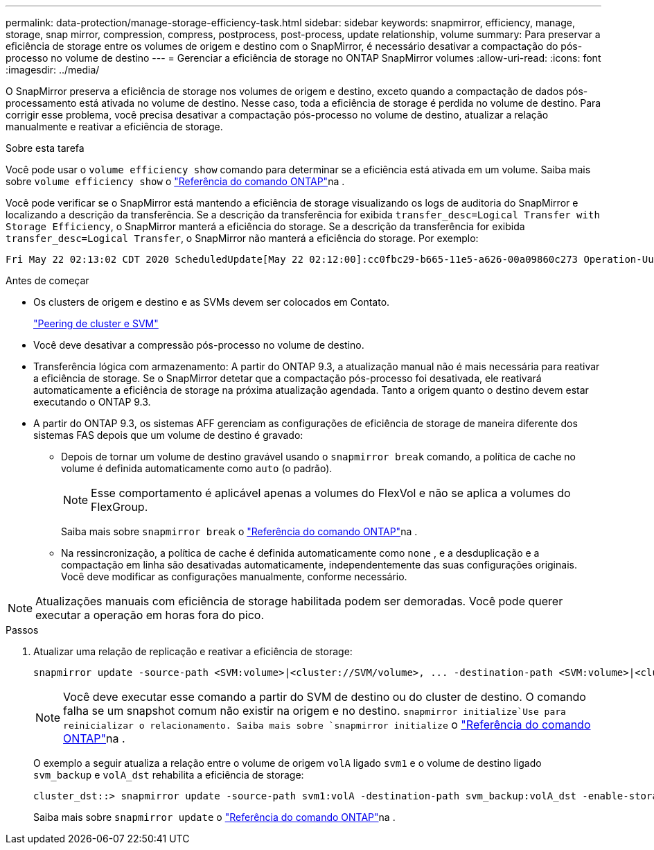 ---
permalink: data-protection/manage-storage-efficiency-task.html 
sidebar: sidebar 
keywords: snapmirror, efficiency, manage, storage, snap mirror, compression, compress, postprocess, post-process, update relationship, volume 
summary: Para preservar a eficiência de storage entre os volumes de origem e destino com o SnapMirror, é necessário desativar a compactação do pós-processo no volume de destino 
---
= Gerenciar a eficiência de storage no ONTAP SnapMirror volumes
:allow-uri-read: 
:icons: font
:imagesdir: ../media/


[role="lead"]
O SnapMirror preserva a eficiência de storage nos volumes de origem e destino, exceto quando a compactação de dados pós-processamento está ativada no volume de destino. Nesse caso, toda a eficiência de storage é perdida no volume de destino. Para corrigir esse problema, você precisa desativar a compactação pós-processo no volume de destino, atualizar a relação manualmente e reativar a eficiência de storage.

.Sobre esta tarefa
Você pode usar o `volume efficiency show` comando para determinar se a eficiência está ativada em um volume. Saiba mais sobre `volume efficiency show` o link:https://docs.netapp.com/us-en/ontap-cli/volume-efficiency-show.html["Referência do comando ONTAP"^]na .

Você pode verificar se o SnapMirror está mantendo a eficiência de storage visualizando os logs de auditoria do SnapMirror e localizando a descrição da transferência. Se a descrição da transferência for exibida `transfer_desc=Logical Transfer with Storage Efficiency`, o SnapMirror manterá a eficiência do storage. Se a descrição da transferência for exibida `transfer_desc=Logical Transfer`, o SnapMirror não manterá a eficiência do storage. Por exemplo:

[listing]
----
Fri May 22 02:13:02 CDT 2020 ScheduledUpdate[May 22 02:12:00]:cc0fbc29-b665-11e5-a626-00a09860c273 Operation-Uuid=39fbcf48-550a-4282-a906-df35632c73a1 Group=none Operation-Cookie=0 action=End source=<sourcepath> destination=<destpath> status=Success bytes_transferred=117080571 network_compression_ratio=1.0:1 transfer_desc=Logical Transfer - Optimized Directory Mode
----
.Antes de começar
* Os clusters de origem e destino e as SVMs devem ser colocados em Contato.
+
https://docs.netapp.com/us-en/ontap-system-manager-classic/peering/index.html["Peering de cluster e SVM"^]

* Você deve desativar a compressão pós-processo no volume de destino.
* Transferência lógica com armazenamento: A partir do ONTAP 9.3, a atualização manual não é mais necessária para reativar a eficiência de storage. Se o SnapMirror detetar que a compactação pós-processo foi desativada, ele reativará automaticamente a eficiência de storage na próxima atualização agendada. Tanto a origem quanto o destino devem estar executando o ONTAP 9.3.
* A partir do ONTAP 9.3, os sistemas AFF gerenciam as configurações de eficiência de storage de maneira diferente dos sistemas FAS depois que um volume de destino é gravado:
+
** Depois de tornar um volume de destino gravável usando o  `snapmirror break` comando, a política de cache no volume é definida automaticamente como  `auto` (o padrão).
+
[NOTE]
====
Esse comportamento é aplicável apenas a volumes do FlexVol e não se aplica a volumes do FlexGroup.

====
+
Saiba mais sobre `snapmirror break` o link:https://docs.netapp.com/us-en/ontap-cli/snapmirror-break.html["Referência do comando ONTAP"^]na .

** Na ressincronização, a política de cache é definida automaticamente como  `none` , e a desduplicação e a compactação em linha são desativadas automaticamente, independentemente das suas configurações originais. Você deve modificar as configurações manualmente, conforme necessário.




[NOTE]
====
Atualizações manuais com eficiência de storage habilitada podem ser demoradas. Você pode querer executar a operação em horas fora do pico.

====
.Passos
. Atualizar uma relação de replicação e reativar a eficiência de storage:
+
[source, cli]
----
snapmirror update -source-path <SVM:volume>|<cluster://SVM/volume>, ... -destination-path <SVM:volume>|<cluster://SVM/volume>, ... -enable-storage-efficiency true
----
+
[NOTE]
====
Você deve executar esse comando a partir do SVM de destino ou do cluster de destino. O comando falha se um snapshot comum não existir na origem e no destino.  `snapmirror initialize`Use para reinicializar o relacionamento. Saiba mais sobre `snapmirror initialize` o link:https://docs.netapp.com/us-en/ontap-cli/snapmirror-initialize.html["Referência do comando ONTAP"^]na .

====
+
O exemplo a seguir atualiza a relação entre o volume de origem `volA` ligado `svm1` e o volume de destino ligado `svm_backup` e `volA_dst` rehabilita a eficiência de storage:

+
[listing]
----
cluster_dst::> snapmirror update -source-path svm1:volA -destination-path svm_backup:volA_dst -enable-storage-efficiency true
----
+
Saiba mais sobre `snapmirror update` o link:https://docs.netapp.com/us-en/ontap-cli/snapmirror-update.html["Referência do comando ONTAP"^]na .


